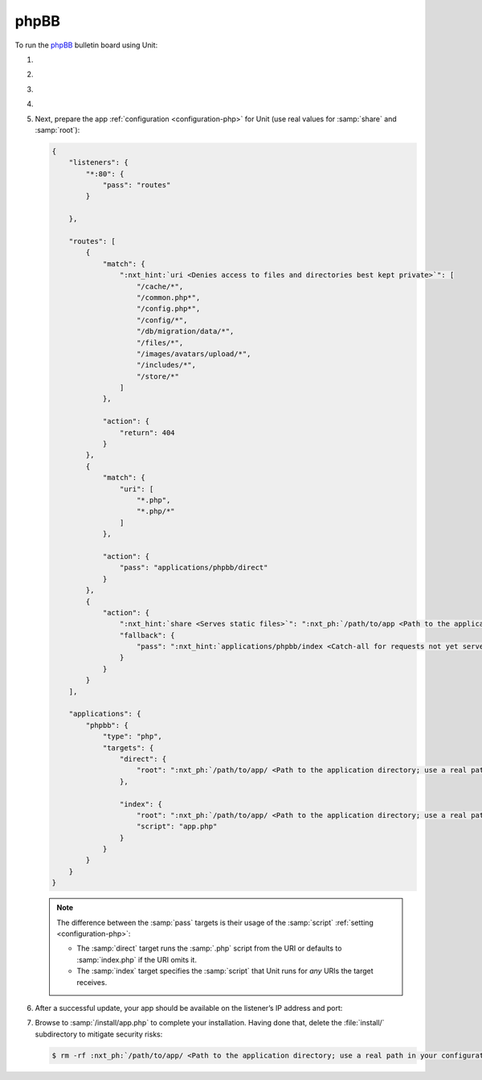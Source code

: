 .. |app| replace:: phpBB
.. |mod| replace:: PHP
.. |app-preq| replace:: prerequisites
.. _app-preq: https://www.phpbb.com/support/docs/en/3.3/ug/quickstart/requirements/
.. |app-link| replace:: core files
.. _app-link: https://www.phpbb.com/downloads/

#####
phpBB
#####

To run the `phpBB <https://www.phpbb.com>`_ bulletin board using Unit:

#. .. include:: ../include/howto_install_unit.rst

#. .. include:: ../include/howto_install_prereq.rst

#. .. include:: ../include/howto_install_app.rst

#. .. include:: ../include/howto_change_ownership.rst

#. Next, prepare the app :ref:`configuration <configuration-php>` for Unit (use
   real values for :samp:`share` and :samp:`root`):

   .. code-block:: json

      {
          "listeners": {
              "*:80": {
                  "pass": "routes"
              }

          },

          "routes": [
              {
                  "match": {
                      ":nxt_hint:`uri <Denies access to files and directories best kept private>`": [
                          "/cache/*",
                          "/common.php*",
                          "/config.php*",
                          "/config/*",
                          "/db/migration/data/*",
                          "/files/*",
                          "/images/avatars/upload/*",
                          "/includes/*",
                          "/store/*"
                      ]
                  },

                  "action": {
                      "return": 404
                  }
              },
              {
                  "match": {
                      "uri": [
                          "*.php",
                          "*.php/*"
                      ]
                  },

                  "action": {
                      "pass": "applications/phpbb/direct"
                  }
              },
              {
                  "action": {
                      ":nxt_hint:`share <Serves static files>`": ":nxt_ph:`/path/to/app <Path to the application directory; use a real path in your configuration>`$uri",
                      "fallback": {
                          "pass": ":nxt_hint:`applications/phpbb/index <Catch-all for requests not yet served by other rules>`"
                      }
                  }
              }
          ],

          "applications": {
              "phpbb": {
                  "type": "php",
                  "targets": {
                      "direct": {
                          "root": ":nxt_ph:`/path/to/app/ <Path to the application directory; use a real path in your configuration>`"
                      },

                      "index": {
                          "root": ":nxt_ph:`/path/to/app/ <Path to the application directory; use a real path in your configuration>`",
                          "script": "app.php"
                      }
                  }
              }
          }
      }

   .. note::

      The difference between the :samp:`pass` targets is their usage of the
      :samp:`script` :ref:`setting <configuration-php>`:

      - The :samp:`direct` target runs the :samp:`.php` script from the URI or
        defaults to :samp:`index.php` if the URI omits it.

      - The :samp:`index` target specifies the :samp:`script` that Unit runs
        for *any* URIs the target receives.

#. .. include:: ../include/howto_upload_config.rst

   After a successful update, your app should be available on the listener’s IP
   address and port:

   .. image:: ../images/phpbb.png
      :width: 100%
      :alt: phpBB on Unit

#. Browse to :samp:`/install/app.php` to complete your installation.  Having
   done that, delete the :file:`install/` subdirectory to mitigate security
   risks:

   .. code-block:: console

      $ rm -rf :nxt_ph:`/path/to/app/ <Path to the application directory; use a real path in your configuration>`install/

